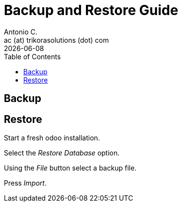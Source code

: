 = Backup and Restore Guide
Antonio C. <ac (at) trikorasolutions (dot) com>
:toc: left
:revdate: {docdate}
:images: font
:Description: Guide for deploying Odoo as a podman container.

== Backup


== Restore

Start a fresh odoo installation.

Select the _Restore Database_ option.

Using the _File_ button select a backup file.

Press _Import_.
